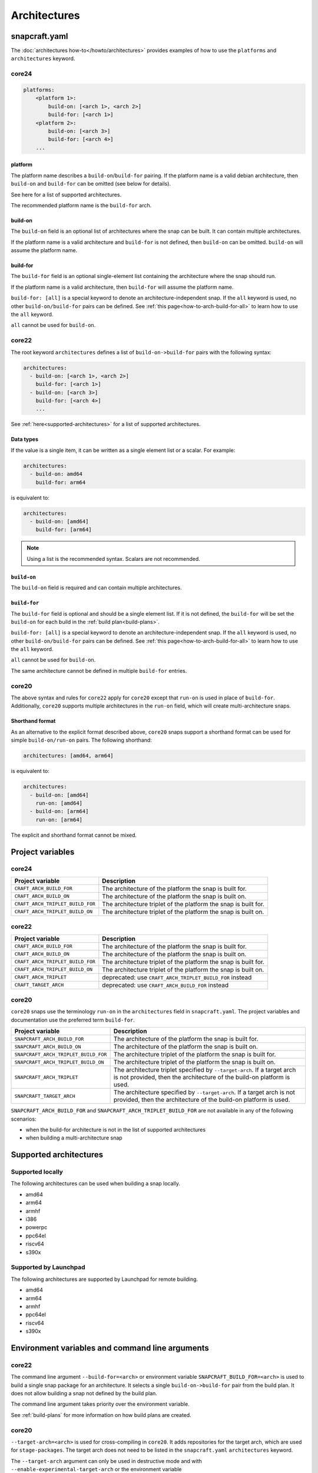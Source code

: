 Architectures
=============

snapcraft.yaml
--------------

The :doc:`architectures how-to</howto/architectures>` provides examples of how
to use the ``platforms`` and ``architectures`` keyword.

core24
^^^^^^

.. code-block:: yaml

  platforms:
      <platform 1>:
          build-on: [<arch 1>, <arch 2>]
          build-for: [<arch 1>]
      <platform 2>:
          build-on: [<arch 3>]
          build-for: [<arch 4>]
      ...

platform
""""""""

The platform name describes a ``build-on``/``build-for`` pairing. If the
platform name is a valid debian architecture, then ``build-on`` and
``build-for`` can be omitted (see below for details).

See here for a list of supported architectures.

The recommended platform name is the ``build-for`` arch.

build-on
""""""""

The ``build-on`` field is an optional list of architectures where the snap can
be built. It can contain multiple architectures.

If the platform name is a valid architecture and ``build-for`` is not defined,
then ``build-on`` can be omitted. ``build-on`` will assume the platform name.

build-for
"""""""""

The ``build-for`` field is an optional single-element list containing the
architecture where the snap should run.

If the platform name is a valid architecture, then ``build-for`` will
assume the platform name.

``build-for: [all]`` is a special keyword to denote an architecture-independent
snap. If the ``all`` keyword is used, no other ``build-on/build-for`` pairs can
be defined. See :ref:`this page<how-to-arch-build-for-all>` to learn how to
use the ``all`` keyword.

``all`` cannot be used for ``build-on``.

core22
^^^^^^

The root keyword ``architectures`` defines a list of ``build-on->build-for``
pairs with the following syntax:

.. code-block:: yaml

  architectures:
    - build-on: [<arch 1>, <arch 2>]
      build-for: [<arch 1>]
    - build-on: [<arch 3>]
      build-for: [<arch 4>]
      ...

See :ref:`here<supported-architectures>` for a list of supported architectures.

Data types
""""""""""

If the value is a single item, it can be written as a single element list or a
scalar. For example:

.. code-block:: yaml

  architectures:
    - build-on: amd64
      build-for: arm64

is equivalent to:

.. code-block:: yaml

  architectures:
    - build-on: [amd64]
      build-for: [arm64]

.. note::

  Using a list is the recommended syntax. Scalars are not recommended.

``build-on``
""""""""""""

The ``build-on`` field is required and can contain multiple architectures.

.. _reference-build-for:

``build-for``
"""""""""""""

The ``build-for`` field is optional and should be a single element list. If it
is not defined, the ``build-for`` will be set the ``build-on`` for each build
in the :ref:`build plan<build-plans>`.

``build-for: [all]`` is a special keyword to denote an architecture-independent
snap. If the ``all`` keyword is used, no other ``build-on/build-for`` pairs can
be defined. See :ref:`this page<how-to-arch-build-for-all>` to learn how to
use the ``all`` keyword.

``all`` cannot be used for ``build-on``.

The same architecture cannot be defined in multiple ``build-for`` entries.

core20
^^^^^^

The above syntax and rules for ``core22`` apply for ``core20`` except that
``run-on`` is used in place of ``build-for``. Additionally, ``core20`` supports
multiple architectures in the ``run-on`` field, which will create
multi-architecture snaps.

Shorthand format
""""""""""""""""

As an alternative to the explicit format described above, ``core20`` snaps
support a shorthand format can be used for simple ``build-on/run-on``
pairs. The following shorthand:

.. code-block:: yaml

  architectures: [amd64, arm64]

is equivalent to:

.. code-block:: yaml

  architectures:
    - build-on: [amd64]
      run-on: [amd64]
    - build-on: [arm64]
      run-on: [arm64]

The explicit and shorthand format cannot be mixed.


Project variables
-----------------

core24
^^^^^^

+----------------------------------+-------------------------------------------+
| Project variable                 | Description                               |
+==================================+===========================================+
| ``CRAFT_ARCH_BUILD_FOR``         | The architecture of the platform the snap |
|                                  | is built for.                             |
+----------------------------------+-------------------------------------------+
| ``CRAFT_ARCH_BUILD_ON``          | The architecture of the platform the snap |
|                                  | is built on.                              |
+----------------------------------+-------------------------------------------+
| ``CRAFT_ARCH_TRIPLET_BUILD_FOR`` | The architecture triplet of the platform  |
|                                  | the snap is built for.                    |
+----------------------------------+-------------------------------------------+
| ``CRAFT_ARCH_TRIPLET_BUILD_ON``  | The architecture triplet of the platform  |
|                                  | the snap is built on.                     |
+----------------------------------+-------------------------------------------+

core22
^^^^^^

+----------------------------------+-------------------------------------------+
| Project variable                 | Description                               |
+==================================+===========================================+
| ``CRAFT_ARCH_BUILD_FOR``         | The architecture of the platform the snap |
|                                  | is built for.                             |
+----------------------------------+-------------------------------------------+
| ``CRAFT_ARCH_BUILD_ON``          | The architecture of the platform the snap |
|                                  | is built on.                              |
+----------------------------------+-------------------------------------------+
| ``CRAFT_ARCH_TRIPLET_BUILD_FOR`` | The architecture triplet of the platform  |
|                                  | the snap is built for.                    |
+----------------------------------+-------------------------------------------+
| ``CRAFT_ARCH_TRIPLET_BUILD_ON``  | The architecture triplet of the platform  |
|                                  | the snap is built on.                     |
+----------------------------------+-------------------------------------------+
| ``CRAFT_ARCH_TRIPLET``           | deprecated: use                           |
|                                  | ``CRAFT_ARCH_TRIPLET_BUILD_FOR`` instead  |
+----------------------------------+-------------------------------------------+
| ``CRAFT_TARGET_ARCH``            | deprecated: use ``CRAFT_ARCH_BUILD_FOR``  |
|                                  | instead                                   |
+----------------------------------+-------------------------------------------+

core20
^^^^^^

``core20`` snaps use the terminology ``run-on`` in the ``architectures`` field
in ``snapcraft.yaml``. The project variables and documentation use the
preferred term ``build-for``.

+--------------------------------------+---------------------------------------+
| Project variable                     | Description                           |
+======================================+=======================================+
| ``SNAPCRAFT_ARCH_BUILD_FOR``         | The architecture of the platform the  |
|                                      | snap is built for.                    |
+--------------------------------------+---------------------------------------+
| ``SNAPCRAFT_ARCH_BUILD_ON``          | The architecture of the platform the  |
|                                      | snap is built on.                     |
+--------------------------------------+---------------------------------------+
| ``SNAPCRAFT_ARCH_TRIPLET_BUILD_FOR`` | The architecture triplet of the       |
|                                      | platform the snap is built for.       |
+--------------------------------------+---------------------------------------+
| ``SNAPCRAFT_ARCH_TRIPLET_BUILD_ON``  | The architecture triplet of the       |
|                                      | platform the snap is built on.        |
+--------------------------------------+---------------------------------------+
| ``SNAPCRAFT_ARCH_TRIPLET``           | The architecture triplet specified by |
|                                      | ``--target-arch``. If a target arch   |
|                                      | is not provided, then the             |
|                                      | architecture of the build-on platform |
|                                      | is used.                              |
+--------------------------------------+---------------------------------------+
| ``SNAPCRAFT_TARGET_ARCH``            | The architecture specified by         |
|                                      | ``--target-arch``. If a target arch   |
|                                      | is not provided, then the             |
|                                      | architecture of the build-on platform |
|                                      | is used.                              |
+--------------------------------------+---------------------------------------+

``SNAPCRAFT_ARCH_BUILD_FOR`` and ``SNAPCRAFT_ARCH_TRIPLET_BUILD_FOR`` are not
available in any of the following scenarios:

* when the build-for architecture is not in the list of supported architectures
* when building a multi-architecture snap

.. _supported-architectures:

Supported architectures
-----------------------

Supported locally
^^^^^^^^^^^^^^^^^

The following architectures can be used when building a snap locally.

* amd64
* arm64
* armhf
* i386
* powerpc
* ppc64el
* riscv64
* s390x

.. _supported-architectures-launchpad:

Supported by Launchpad
^^^^^^^^^^^^^^^^^^^^^^

The following architectures are supported by Launchpad for remote building.

* amd64
* arm64
* armhf
* ppc64el
* riscv64
* s390x

Environment variables and command line arguments
------------------------------------------------

core22
^^^^^^

The command line argument ``--build-for=<arch>`` or environment variable
``SNAPCRAFT_BUILD_FOR=<arch>`` is used to build a single snap package for an
architecture. It selects a single ``build-on->build-for`` pair from the build
plan. It does not allow building a snap not defined by the build plan.

The command line argument takes priority over the environment variable.

See :ref:`build-plans` for more information on how build plans are created.

core20
^^^^^^

``--target-arch=<arch>`` is used for cross-compiling in ``core20``. It adds
repositories for the target arch, which are used for ``stage-packages``. The
target arch does not need to be listed in the ``snapcraft.yaml``
``architectures`` keyword.

The ``--target-arch`` argument can only be used in destructive mode and with
``--enable-experimental-target-arch`` or the environment variable
``SNAPCRAFT_ENABLE_EXPERIMENTAL_TARGET_ARCH``.

The full usage is
``snapcraft --destructive-mode --enable-experimental-target-arch --target-arch=<arch>``.
